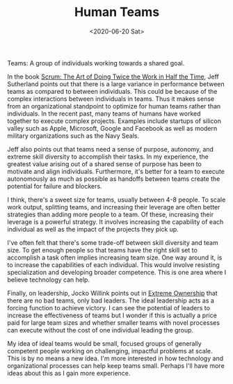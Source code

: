 #+hugo_base_dir: ../
#+date: <2020-06-20 Sat>
#+hugo_tags: essay reality career humans
#+hugo_categories: essay
#+TITLE: Human Teams

  Teams: A group of individuals working towards a shared goal.

  In the book [[https://www.goodreads.com/book/show/19288230-scrum][Scrum: The Art of Doing Twice the Work in Half the Time]], Jeff Sutherland points out that there is a large variance in performance between teams as compared to between individuals. This could be because of the complex interactions between individuals in teams. Thus it makes sense from an organizational standpoint to optimize for human teams rather than individuals. In the recent past, many teams of humans have worked together to execute complex projects. Examples include startups of silicon valley such as Apple, Microsoft, Google and Facebook as well as modern military organizations such as the Navy Seals.
 
  Jeff also points out that teams need a sense of purpose, autonomy, and extreme skill diversity to accomplish their tasks. In my experience, the greatest value arising out of a shared sense of purpose has been to motivate and align individuals. Furthermore, it's better for a team to execute autonomously as much as possible as handoffs between teams create the potential for failure and blockers.

  I think, there's a sweet size for teams, usually between 4-8 people. To scale work output, splitting teams, and increasing their leverage are often better strategies than adding more people to a team. Of these, increasing their leverage is a powerful strategy. It involves increasing the capability of each individual as well as the impact of the projects they pick up.
 
  I've often felt that there's some trade-off between skill diversity and team size. To get enough people so that teams have the right skill set to accomplish a task often implies increasing team size. One way around it, is to increase the capabilities of each individual. This would involve resisting specialization and developing broader competence. This is one area where I believe technology can help.

  Finally, on leadership, Jocko Willink points out in [[https://www.goodreads.com/book/show/23848190-extreme-ownership][Extreme Ownership]] that there are no bad teams, only bad leaders. The ideal leadership acts as a forcing function to achieve victory. I can see the potential of leaders to increase the effectiveness of teams but I wonder if this is actually a price paid for large team sizes and whether smaller teams with novel processes can execute without the cost of one individual leading the group.

  My idea of ideal teams would be small, focused groups of generally competent people working on challenging, impactful problems at scale. This is by no means a new idea. I'm more interested in how technology and organizational processes can help keep teams small. Perhaps I'll have more ideas about this as I gain more experience.
